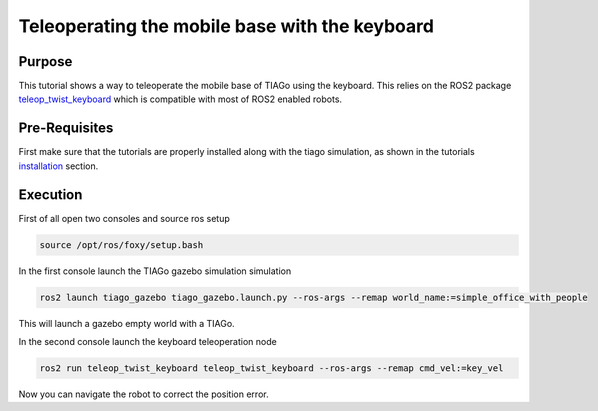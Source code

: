 .. _teleoperating:

***********************************************
Teleoperating the mobile base with the keyboard
***********************************************


Purpose
#######

This tutorial shows a way to teleoperate the mobile base of TIAGo using the keyboard. This relies on the ROS2 package `teleop_twist_keyboard`_ which is compatible with most of ROS2 enabled robots.

Pre-Requisites
##############

First make sure that the tutorials are properly installed along with the tiago simulation, as shown in the tutorials `installation`_ section. 

Execution
#########

First of all open two consoles and source ros setup

.. code:: bash

   source /opt/ros/foxy/setup.bash

In the first console launch the TIAGo gazebo simulation simulation

.. code:: bash

   ros2 launch tiago_gazebo tiago_gazebo.launch.py --ros-args --remap world_name:=simple_office_with_people

This will launch a gazebo empty world with a TIAGo.

.. image:: media/gazebo_nav.png
    :alt: gazebo

In the second console launch the keyboard teleoperation node

.. code:: bash

   ros2 run teleop_twist_keyboard teleop_twist_keyboard --ros-args --remap cmd_vel:=key_vel

.. image:: media/key_teleop.png
    :alt: teleop ros2

Now you can navigate the robot to correct the position error.

.. _installation: https://cesc-folch.github.io/tiago-tutorial/tutorials_installation/installation/index.html
.. _tiago_mapping: https://cesc-folch.github.io/tiago-tutorial/autonomous_navigation/mapping/index.html
.. _teleop_twist_keyboard: https://index.ros.org/p/teleop_twist_keyboard/github-ros2-teleop_twist_keyboard
